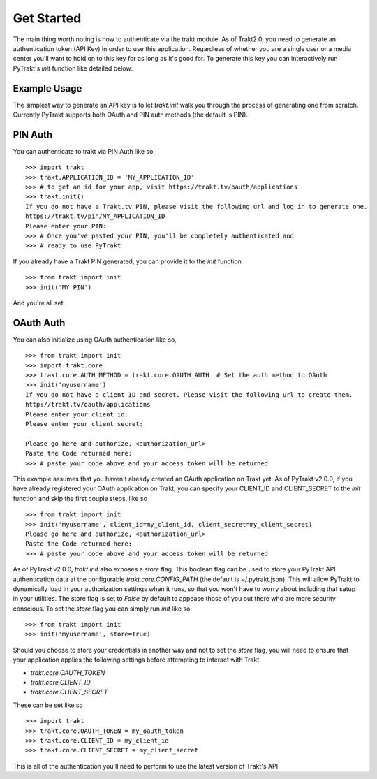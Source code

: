 Get Started
-----------
The main thing worth noting is how to authenticate via the trakt module. As of
Trakt2.0, you need to generate an authentication token (API Key) in order to use
this application. Regardless of whether you are a single user or a media center
you'll want to hold on to this key for as long as it's good for. To generate this
key you can interactively run PyTrakt's `init` function like detailed below:


Example Usage
^^^^^^^^^^^^^
The simplest way to generate an API key is to let `trakt.init` walk you through
the process of generating one from scratch. Currently PyTrakt supports both OAuth
and PIN auth methods (the default is PIN).

PIN Auth
^^^^^^^^
You can authenticate to trakt via PIN Auth like so,

::

    >>> import trakt
    >>> trakt.APPLICATION_ID = 'MY_APPLICATION_ID'
    >>> # to get an id for your app, visit https://trakt.tv/oauth/applications
    >>> trakt.init()
    If you do not have a Trakt.tv PIN, please visit the following url and log in to generate one.
    https://trakt.tv/pin/MY_APPLICATION_ID
    Please enter your PIN:
    >>> # Once you've pasted your PIN, you'll be completely authenticated and
    >>> # ready to use PyTrakt

If you already have a Trakt PIN generated, you can provide it to the `init` function

::

    >>> from trakt import init
    >>> init('MY_PIN')

And you're all set

OAuth Auth
^^^^^^^^^^
You can also initialize using OAuth authentication like so,

::

    >>> from trakt import init
    >>> import trakt.core
    >>> trakt.core.AUTH_METHOD = trakt.core.OAUTH_AUTH  # Set the auth method to OAuth
    >>> init('myusername')
    If you do not have a client ID and secret. Please visit the following url to create them.
    http://trakt.tv/oauth/applications
    Please enter your client id:
    Please enter your client secret:

    Please go here and authorize, <authorization_url>
    Paste the Code returned here:
    >>> # paste your code above and your access token will be returned

This example assumes that you haven't already created an OAuth application on Trakt
yet. As of PyTrakt v2.0.0, if you have already registered your OAuth application
on Trakt, you can specify your CLIENT_ID and CLIENT_SECRET to the `init` function
and skip the first couple steps, like so
::

    >>> from trakt import init
    >>> init('myusername', client_id=my_client_id, client_secret=my_client_secret)
    Please go here and authorize, <authorization_url>
    Paste the Code returned here:
    >>> # paste your code above and your access token will be returned

As of PyTrakt v2.0.0, `trakt.init` also exposes a `store` flag. This boolean
flag can be used to store your PyTrakt API authentication data at the configurable
`trakt.core.CONFIG_PATH` (the default is ~/.pytrakt.json). This will allow PyTrakt
to dynamically load in your authorization settings when it runs, so that you won't
have to worry about including that setup in your utilities. The store flag is
set to `False` by default to appease those of you out there who are more security
conscious. To set the `store` flag you can simply run `init` like so
::

    >>> from trakt import init
    >>> init('myusername', store=True)


Should you choose to store your credentials in another way and not to set the
`store` flag, you will need to ensure that your application applies the
following settings before attempting to interact with Trakt

* `trakt.core.OAUTH_TOKEN`
* `trakt.core.CLIENT_ID`
* `trakt.core.CLIENT_SECRET`

These can be set like so
::

    >>> import trakt
    >>> trakt.core.OAUTH_TOKEN = my_oauth_token
    >>> trakt.core.CLIENT_ID = my_client_id
    >>> trakt.core.CLIENT_SECRET = my_client_secret

This is all of the authentication you'll need to perform to use the latest version
of Trakt's API
